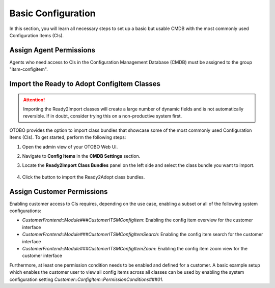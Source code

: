 Basic Configuration
===================
In this section, you will learn all necessary steps to set up a basic but usable CMDB with the most commonly used Configuration Items (CIs).

Assign Agent Permissions
------------------------
Agents who need access to CIs in the Configuration Management Database (CMDB) must be assigned to the group "itsm-configitem".

Import the Ready to Adopt ConfigItem Classes
--------------------------------------------

.. attention::

    Importing the Ready2Import classes will create a large number of dynamic fields and is not automatically reversible. If in doubt, consider trying this on a non-productive system first.

OTOBO provides the option to import class bundles that showcase some of the most commonly used Configuration Items (CIs).  
To get started, perform the following steps:

#. Open the admin view of your OTOBO Web UI. 
#. Navigate to **Config Items** in the **CMDB Settings** section.
#. Locate the **Ready2Import Class Bundles** panel on the left side and select the class bundle you want to import.

   .. figure:: ../images/ready2import_class_bundles.png
      :alt: Ready2Import Class Bundles panel

#. Click the button to import the Ready2Adopt class bundles.

Assign Customer Permissions
---------------------------
Enabling customer access to CIs requires, depending on the use case, enabling a subset or all of the following system configurations:

- *CustomerFrontend::Module###CustomerITSMConfigItem*: Enabling the config item overview for the customer interface
- *CustomerFrontend::Module###CustomerITSMConfigItemSearch*: Enabling the config item search for the customer interface
- *CustomerFrontend::Module###CustomerITSMConfigItemZoom*: Enabling the config item zoom view for the customer interface

Furthermore, at least one permission condition needs to be enabled and defined for a customer. A basic example setup which enables the customer user to view all config items across all classes can be used by enabling the system configuration setting *Customer::ConfigItem::PermissionConditions###01*.
